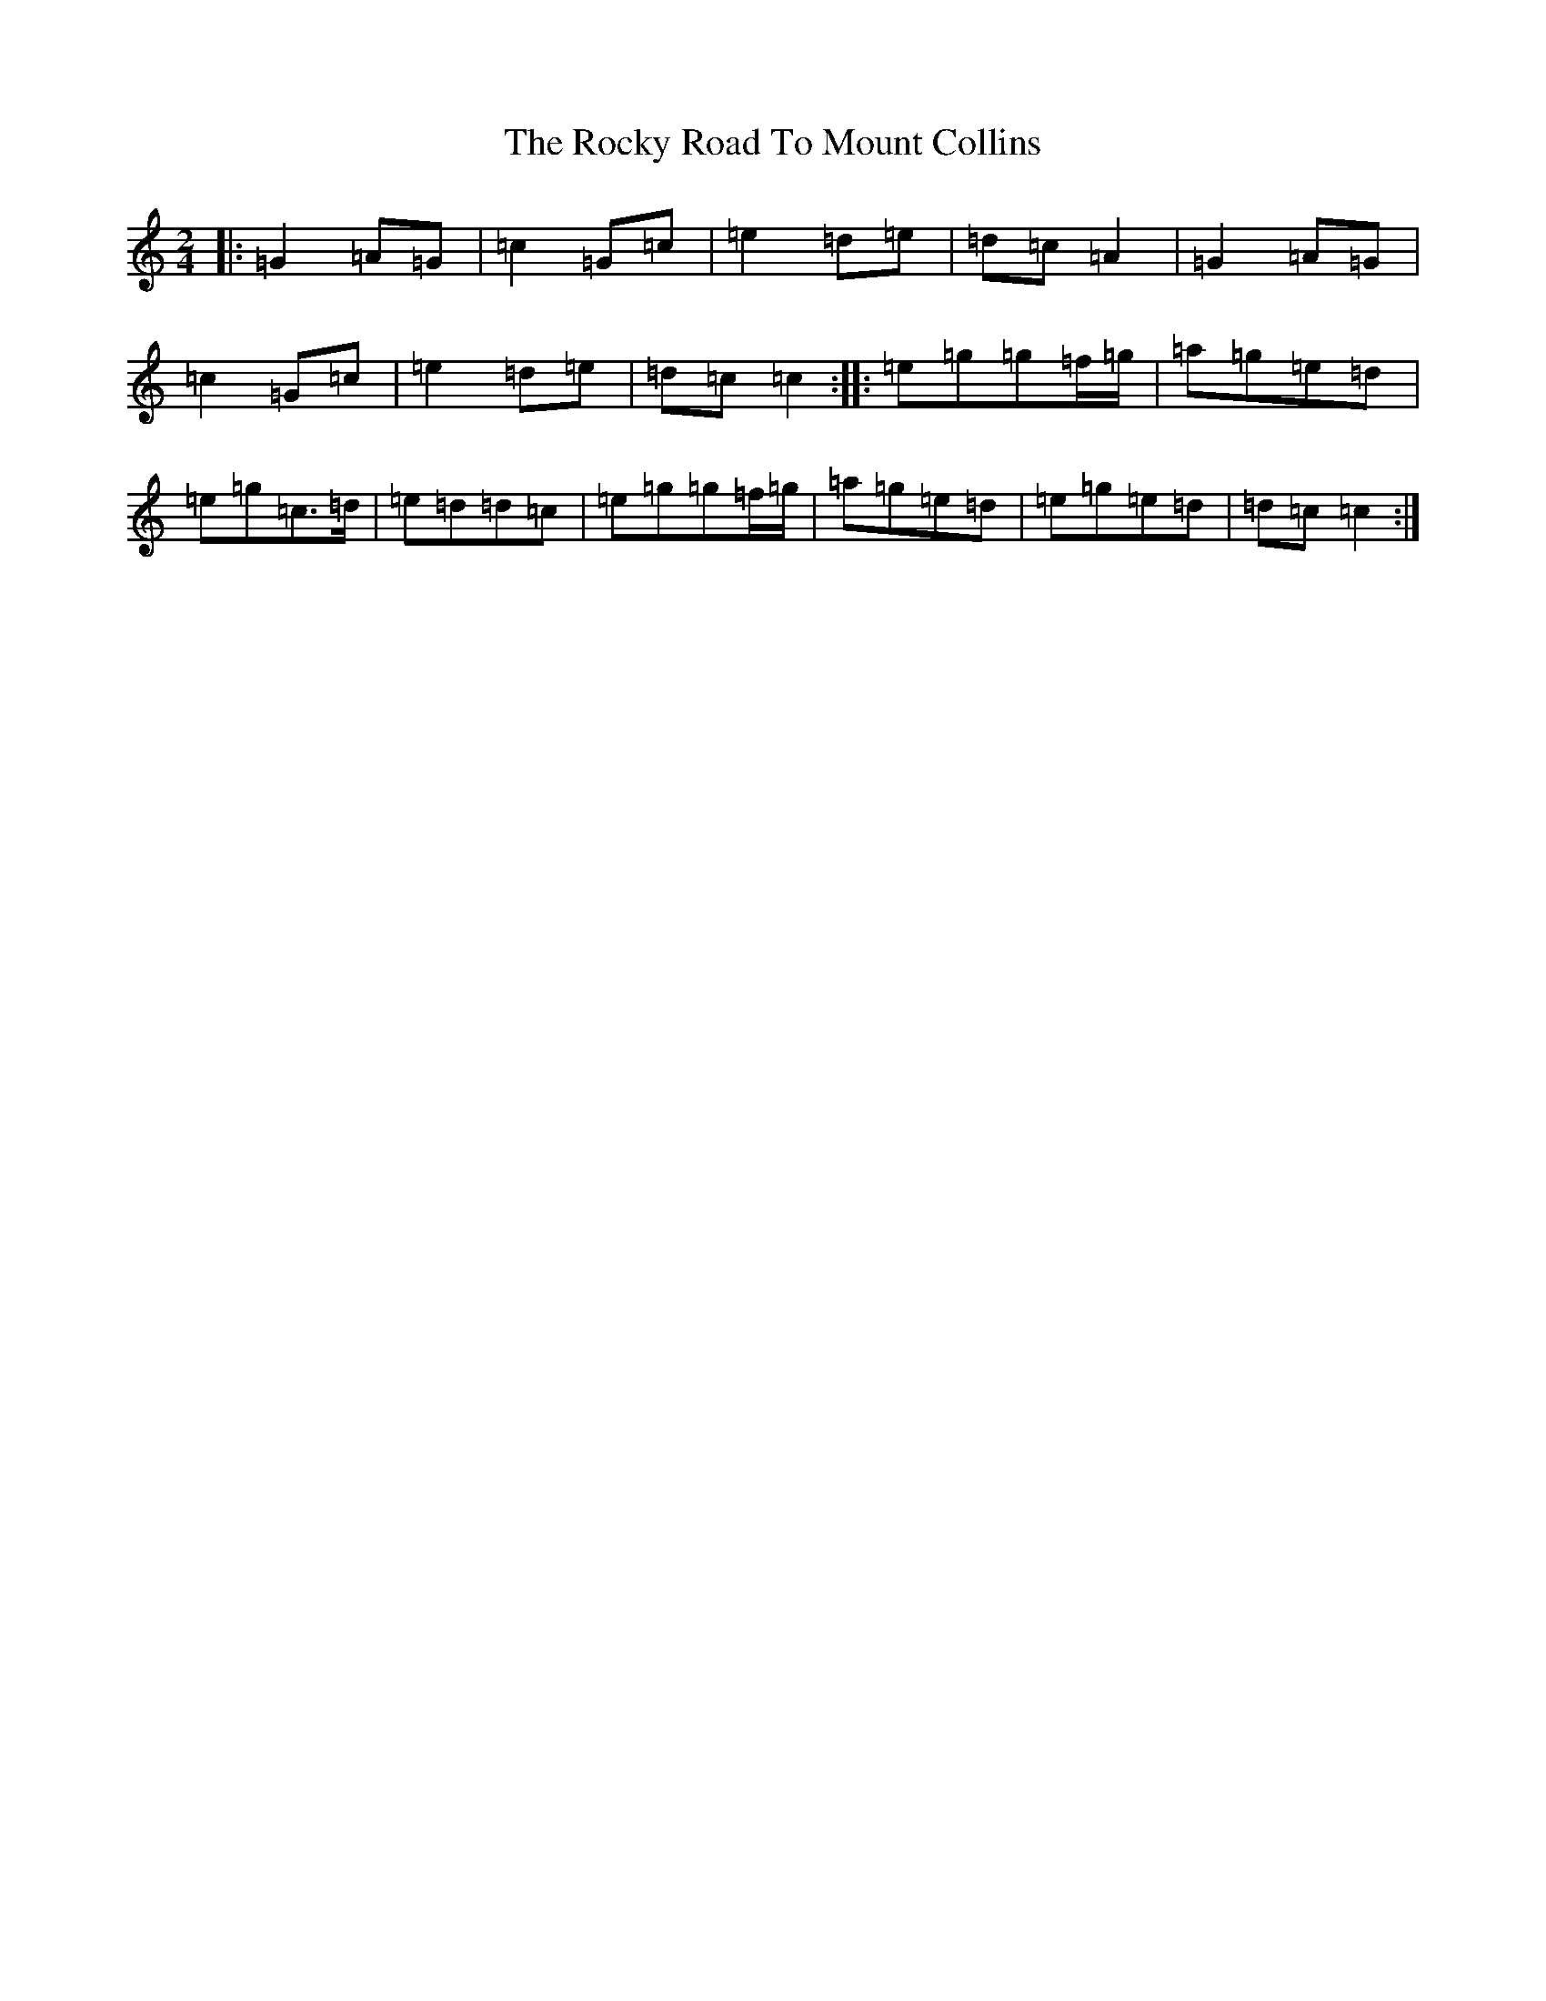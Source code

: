X: 18382
T: Rocky Road To Mount Collins, The
S: https://thesession.org/tunes/9524#setting9524
Z: A Major
R: polka
M: 2/4
L: 1/8
K: C Major
|:=G2=A=G|=c2=G=c|=e2=d=e|=d=c=A2|=G2=A=G|=c2=G=c|=e2=d=e|=d=c=c2:||:=e=g=g=f/2=g/2|=a=g=e=d|=e=g=c>=d|=e=d=d=c|=e=g=g=f/2=g/2|=a=g=e=d|=e=g=e=d|=d=c=c2:|